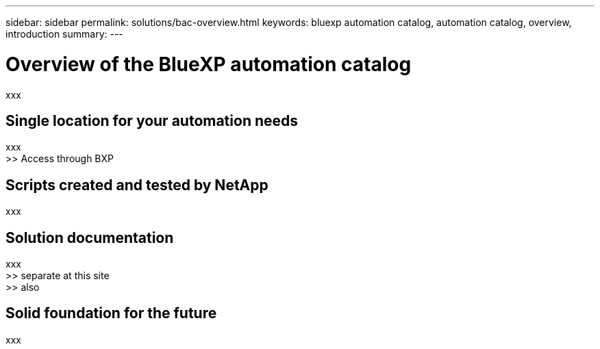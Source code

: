 ---
sidebar: sidebar
permalink: solutions/bac-overview.html
keywords: bluexp automation catalog, automation catalog, overview, introduction
summary:
---

= Overview of the BlueXP automation catalog
:hardbreaks:
:nofooter:
:icons: font
:linkattrs:
:imagesdir: ./media/

[.lead]
xxx

== Single location for your automation needs

xxx
>> Access through BXP

== Scripts created and tested by NetApp

xxx

== Solution documentation

xxx
>> separate at this site
>> also

== Solid foundation for the future

xxx
